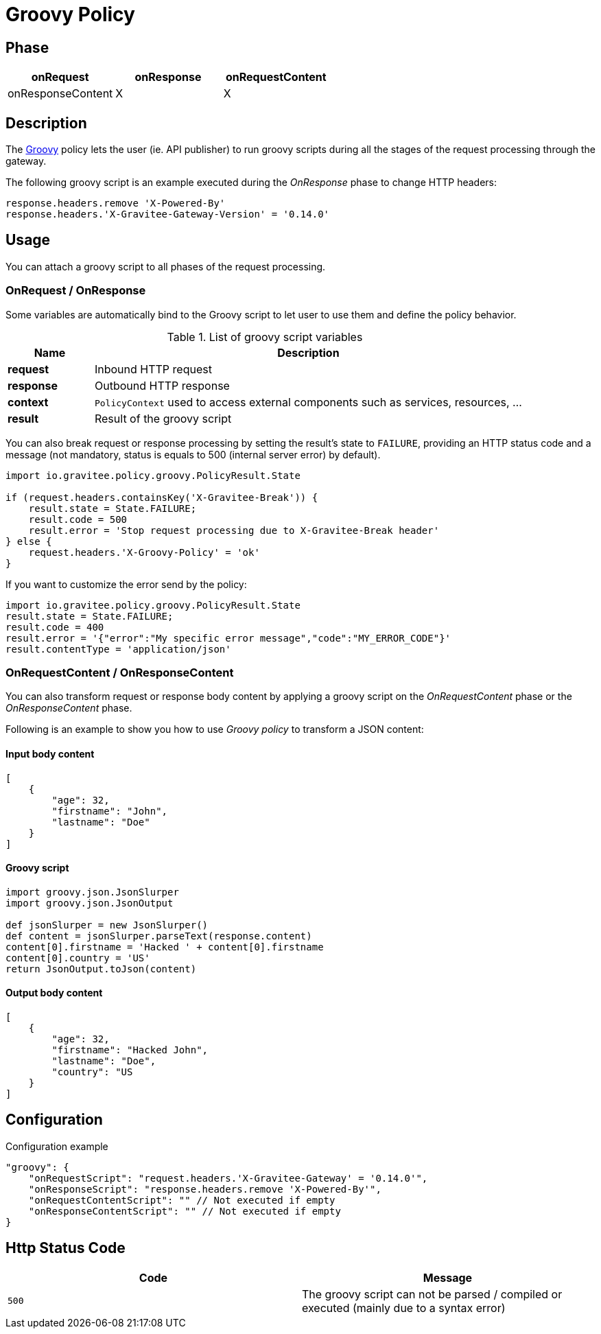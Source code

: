 = Groovy Policy

ifdef::env-github[]
image:https://ci.gravitee.io/buildStatus/icon?job=gravitee-io/gravitee-policy-groovy/master["Build status", link="https://ci.gravitee.io/job/gravitee-io/job/gravitee-policy-groovy/"]
image:https://badges.gitter.im/Join Chat.svg["Gitter", link="https://gitter.im/gravitee-io/gravitee-io?utm_source=badge&utm_medium=badge&utm_campaign=pr-badge&utm_content=badge"]
endif::[]

== Phase

[cols="^2,^2,^2",options="header"]
|===
|onRequest|onResponse|onRequestContent|onResponseContent

|X
|X
|X
|X

|===

== Description
The http://www.groovy-lang.org/[Groovy] policy lets the user (ie. API publisher) to run groovy scripts during all the
stages of the request processing through the gateway.

The following groovy script is an example executed during the _OnResponse_ phase to change HTTP headers:

[source, groovy]
----
response.headers.remove 'X-Powered-By'
response.headers.'X-Gravitee-Gateway-Version' = '0.14.0'
----

== Usage

You can attach a groovy script to all phases of the request processing.

=== OnRequest / OnResponse

Some variables are automatically bind to the Groovy script to let user to use them and define the policy behavior.

[width="100%",cols="2,10",options="header"]
.List of groovy script variables
|===
| Name | Description

| *request* | Inbound HTTP request
| *response* | Outbound HTTP response
| *context* | `PolicyContext` used to access external components such as services, resources, ...
| *result* | Result of the groovy script

|===

You can also break request or response processing by setting the result's state to `FAILURE`, providing an HTTP
status code and a message (not mandatory, status is equals to 500 (internal server error) by default).

[source, groovy]
----
import io.gravitee.policy.groovy.PolicyResult.State

if (request.headers.containsKey('X-Gravitee-Break')) {
    result.state = State.FAILURE;
    result.code = 500
    result.error = 'Stop request processing due to X-Gravitee-Break header'
} else {
    request.headers.'X-Groovy-Policy' = 'ok'
}
----

If you want to customize the error send by the policy:

[source, groovy]
----
import io.gravitee.policy.groovy.PolicyResult.State
result.state = State.FAILURE;
result.code = 400
result.error = '{"error":"My specific error message","code":"MY_ERROR_CODE"}'
result.contentType = 'application/json'
----

=== OnRequestContent / OnResponseContent

You can also transform request or response body content by applying a groovy script on
the _OnRequestContent_ phase or the _OnResponseContent_ phase.

Following is an example to show you how to use _Groovy policy_ to transform a JSON content:

==== Input body content
[source, json]
----
[
    {
        "age": 32,
        "firstname": "John",
        "lastname": "Doe"
    }
]
----

==== Groovy script
[source, groovy]
----
import groovy.json.JsonSlurper
import groovy.json.JsonOutput

def jsonSlurper = new JsonSlurper()
def content = jsonSlurper.parseText(response.content)
content[0].firstname = 'Hacked ' + content[0].firstname
content[0].country = 'US'
return JsonOutput.toJson(content)
----

==== Output body content
[source, json]
----
[
    {
        "age": 32,
        "firstname": "Hacked John",
        "lastname": "Doe",
        "country": "US
    }
]
----

== Configuration
[source, json]
.Configuration example
"groovy": {
    "onRequestScript": "request.headers.'X-Gravitee-Gateway' = '0.14.0'",
    "onResponseScript": "response.headers.remove 'X-Powered-By'",
    "onRequestContentScript": "" // Not executed if empty
    "onResponseContentScript": "" // Not executed if empty
}

== Http Status Code

|===
|Code |Message

| ```500```
| The groovy script can not be parsed / compiled or executed (mainly due to a syntax error)

|===

